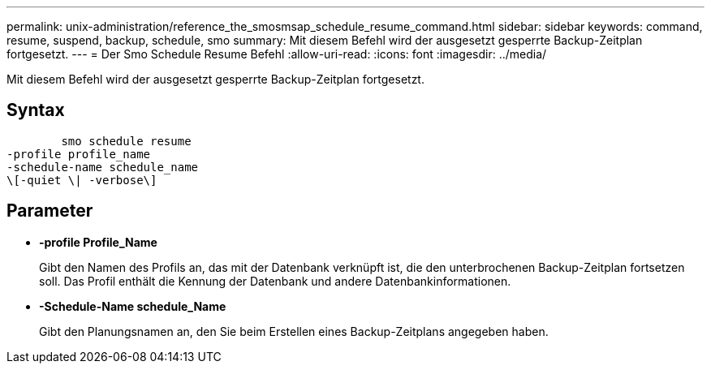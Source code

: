 ---
permalink: unix-administration/reference_the_smosmsap_schedule_resume_command.html 
sidebar: sidebar 
keywords: command, resume, suspend, backup, schedule, smo 
summary: Mit diesem Befehl wird der ausgesetzt gesperrte Backup-Zeitplan fortgesetzt. 
---
= Der Smo Schedule Resume Befehl
:allow-uri-read: 
:icons: font
:imagesdir: ../media/


[role="lead"]
Mit diesem Befehl wird der ausgesetzt gesperrte Backup-Zeitplan fortgesetzt.



== Syntax

[listing]
----

        smo schedule resume
-profile profile_name
-schedule-name schedule_name
\[-quiet \| -verbose\]
----


== Parameter

* *-profile Profile_Name*
+
Gibt den Namen des Profils an, das mit der Datenbank verknüpft ist, die den unterbrochenen Backup-Zeitplan fortsetzen soll. Das Profil enthält die Kennung der Datenbank und andere Datenbankinformationen.

* *-Schedule-Name schedule_Name*
+
Gibt den Planungsnamen an, den Sie beim Erstellen eines Backup-Zeitplans angegeben haben.


